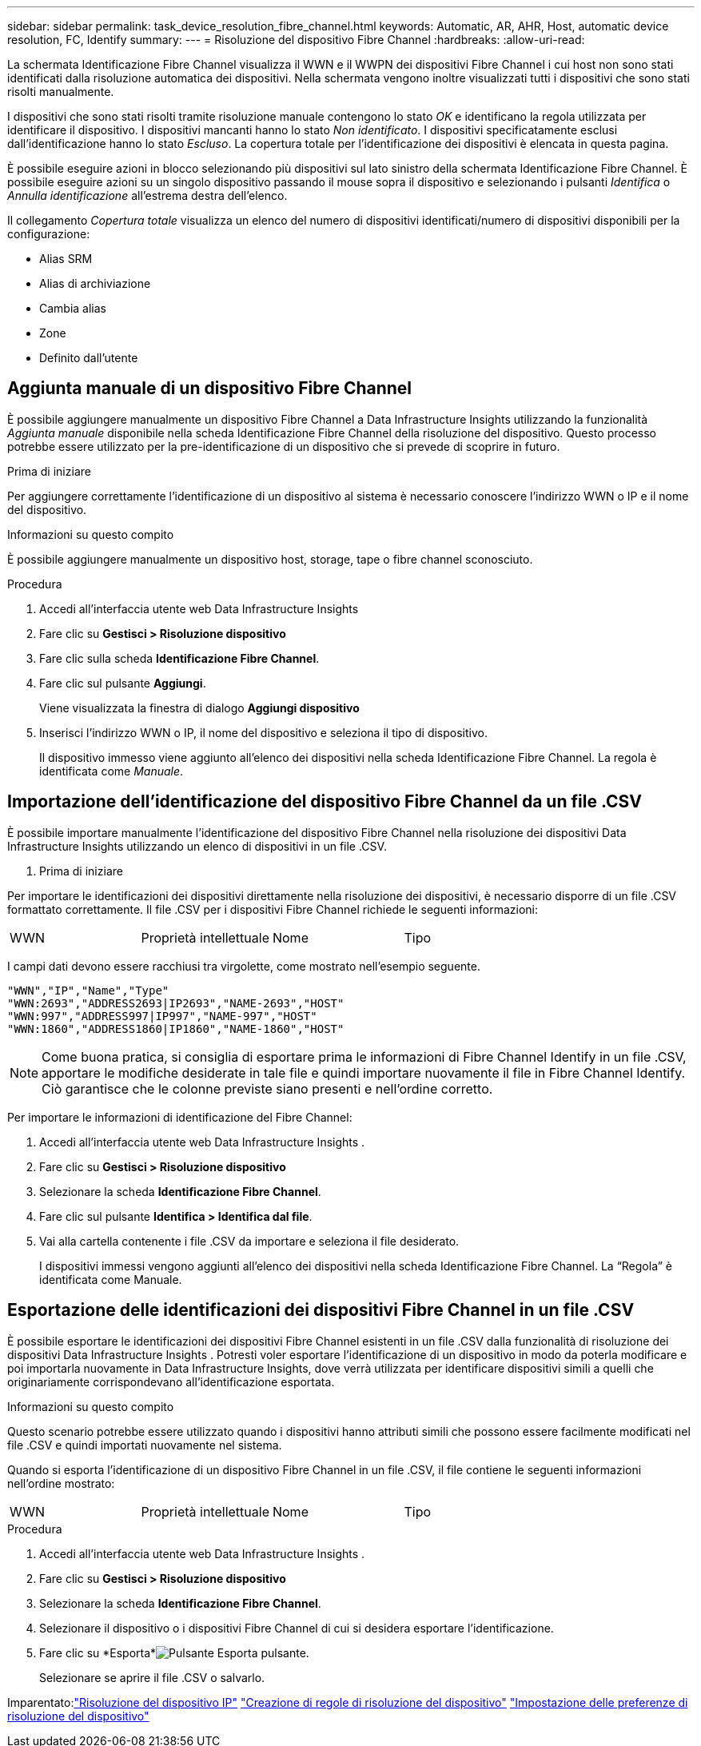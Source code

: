 ---
sidebar: sidebar 
permalink: task_device_resolution_fibre_channel.html 
keywords: Automatic, AR, AHR, Host, automatic device resolution, FC, Identify 
summary:  
---
= Risoluzione del dispositivo Fibre Channel
:hardbreaks:
:allow-uri-read: 


[role="lead"]
La schermata Identificazione Fibre Channel visualizza il WWN e il WWPN dei dispositivi Fibre Channel i cui host non sono stati identificati dalla risoluzione automatica dei dispositivi.  Nella schermata vengono inoltre visualizzati tutti i dispositivi che sono stati risolti manualmente.

I dispositivi che sono stati risolti tramite risoluzione manuale contengono lo stato _OK_ e identificano la regola utilizzata per identificare il dispositivo.  I dispositivi mancanti hanno lo stato _Non identificato_.  I dispositivi specificatamente esclusi dall'identificazione hanno lo stato _Escluso_.  La copertura totale per l'identificazione dei dispositivi è elencata in questa pagina.

È possibile eseguire azioni in blocco selezionando più dispositivi sul lato sinistro della schermata Identificazione Fibre Channel.  È possibile eseguire azioni su un singolo dispositivo passando il mouse sopra il dispositivo e selezionando i pulsanti _Identifica_ o _Annulla identificazione_ all'estrema destra dell'elenco.

Il collegamento _Copertura totale_ visualizza un elenco del numero di dispositivi identificati/numero di dispositivi disponibili per la configurazione:

* Alias SRM
* Alias di archiviazione
* Cambia alias
* Zone
* Definito dall'utente




== Aggiunta manuale di un dispositivo Fibre Channel

È possibile aggiungere manualmente un dispositivo Fibre Channel a Data Infrastructure Insights utilizzando la funzionalità _Aggiunta manuale_ disponibile nella scheda Identificazione Fibre Channel della risoluzione del dispositivo.  Questo processo potrebbe essere utilizzato per la pre-identificazione di un dispositivo che si prevede di scoprire in futuro.

.Prima di iniziare
Per aggiungere correttamente l'identificazione di un dispositivo al sistema è necessario conoscere l'indirizzo WWN o IP e il nome del dispositivo.

.Informazioni su questo compito
È possibile aggiungere manualmente un dispositivo host, storage, tape o fibre channel sconosciuto.

.Procedura
. Accedi all'interfaccia utente web Data Infrastructure Insights
. Fare clic su *Gestisci > Risoluzione dispositivo*
. Fare clic sulla scheda *Identificazione Fibre Channel*.
. Fare clic sul pulsante *Aggiungi*.
+
Viene visualizzata la finestra di dialogo *Aggiungi dispositivo*

. Inserisci l'indirizzo WWN o IP, il nome del dispositivo e seleziona il tipo di dispositivo.
+
Il dispositivo immesso viene aggiunto all'elenco dei dispositivi nella scheda Identificazione Fibre Channel.  La regola è identificata come _Manuale_.





== Importazione dell'identificazione del dispositivo Fibre Channel da un file .CSV

È possibile importare manualmente l'identificazione del dispositivo Fibre Channel nella risoluzione dei dispositivi Data Infrastructure Insights utilizzando un elenco di dispositivi in ​​un file .CSV.

. Prima di iniziare


Per importare le identificazioni dei dispositivi direttamente nella risoluzione dei dispositivi, è necessario disporre di un file .CSV formattato correttamente.  Il file .CSV per i dispositivi Fibre Channel richiede le seguenti informazioni:

|===


| WWN | Proprietà intellettuale | Nome | Tipo 
|===
I campi dati devono essere racchiusi tra virgolette, come mostrato nell'esempio seguente.

....
"WWN","IP","Name","Type"
"WWN:2693","ADDRESS2693|IP2693","NAME-2693","HOST"
"WWN:997","ADDRESS997|IP997","NAME-997","HOST"
"WWN:1860","ADDRESS1860|IP1860","NAME-1860","HOST"
....

NOTE: Come buona pratica, si consiglia di esportare prima le informazioni di Fibre Channel Identify in un file .CSV, apportare le modifiche desiderate in tale file e quindi importare nuovamente il file in Fibre Channel Identify.  Ciò garantisce che le colonne previste siano presenti e nell'ordine corretto.

Per importare le informazioni di identificazione del Fibre Channel:

. Accedi all'interfaccia utente web Data Infrastructure Insights .
. Fare clic su *Gestisci > Risoluzione dispositivo*
. Selezionare la scheda *Identificazione Fibre Channel*.
. Fare clic sul pulsante *Identifica > Identifica dal file*.
. Vai alla cartella contenente i file .CSV da importare e seleziona il file desiderato.
+
I dispositivi immessi vengono aggiunti all'elenco dei dispositivi nella scheda Identificazione Fibre Channel.  La “Regola” è identificata come Manuale.





== Esportazione delle identificazioni dei dispositivi Fibre Channel in un file .CSV

È possibile esportare le identificazioni dei dispositivi Fibre Channel esistenti in un file .CSV dalla funzionalità di risoluzione dei dispositivi Data Infrastructure Insights .  Potresti voler esportare l'identificazione di un dispositivo in modo da poterla modificare e poi importarla nuovamente in Data Infrastructure Insights, dove verrà utilizzata per identificare dispositivi simili a quelli che originariamente corrispondevano all'identificazione esportata.

.Informazioni su questo compito
Questo scenario potrebbe essere utilizzato quando i dispositivi hanno attributi simili che possono essere facilmente modificati nel file .CSV e quindi importati nuovamente nel sistema.

Quando si esporta l'identificazione di un dispositivo Fibre Channel in un file .CSV, il file contiene le seguenti informazioni nell'ordine mostrato:

|===


| WWN | Proprietà intellettuale | Nome | Tipo 
|===
.Procedura
. Accedi all'interfaccia utente web Data Infrastructure Insights .
. Fare clic su *Gestisci > Risoluzione dispositivo*
. Selezionare la scheda *Identificazione Fibre Channel*.
. Selezionare il dispositivo o i dispositivi Fibre Channel di cui si desidera esportare l'identificazione.
. Fare clic su *Esporta*image:ExportButton.png["Pulsante Esporta"] pulsante.
+
Selezionare se aprire il file .CSV o salvarlo.



Imparentato:link:task_device_resolution_ip.html["Risoluzione del dispositivo IP"] link:task_device_resolution_rules.html["Creazione di regole di risoluzione del dispositivo"] link:task_device_resolution_preferences.html["Impostazione delle preferenze di risoluzione del dispositivo"]
